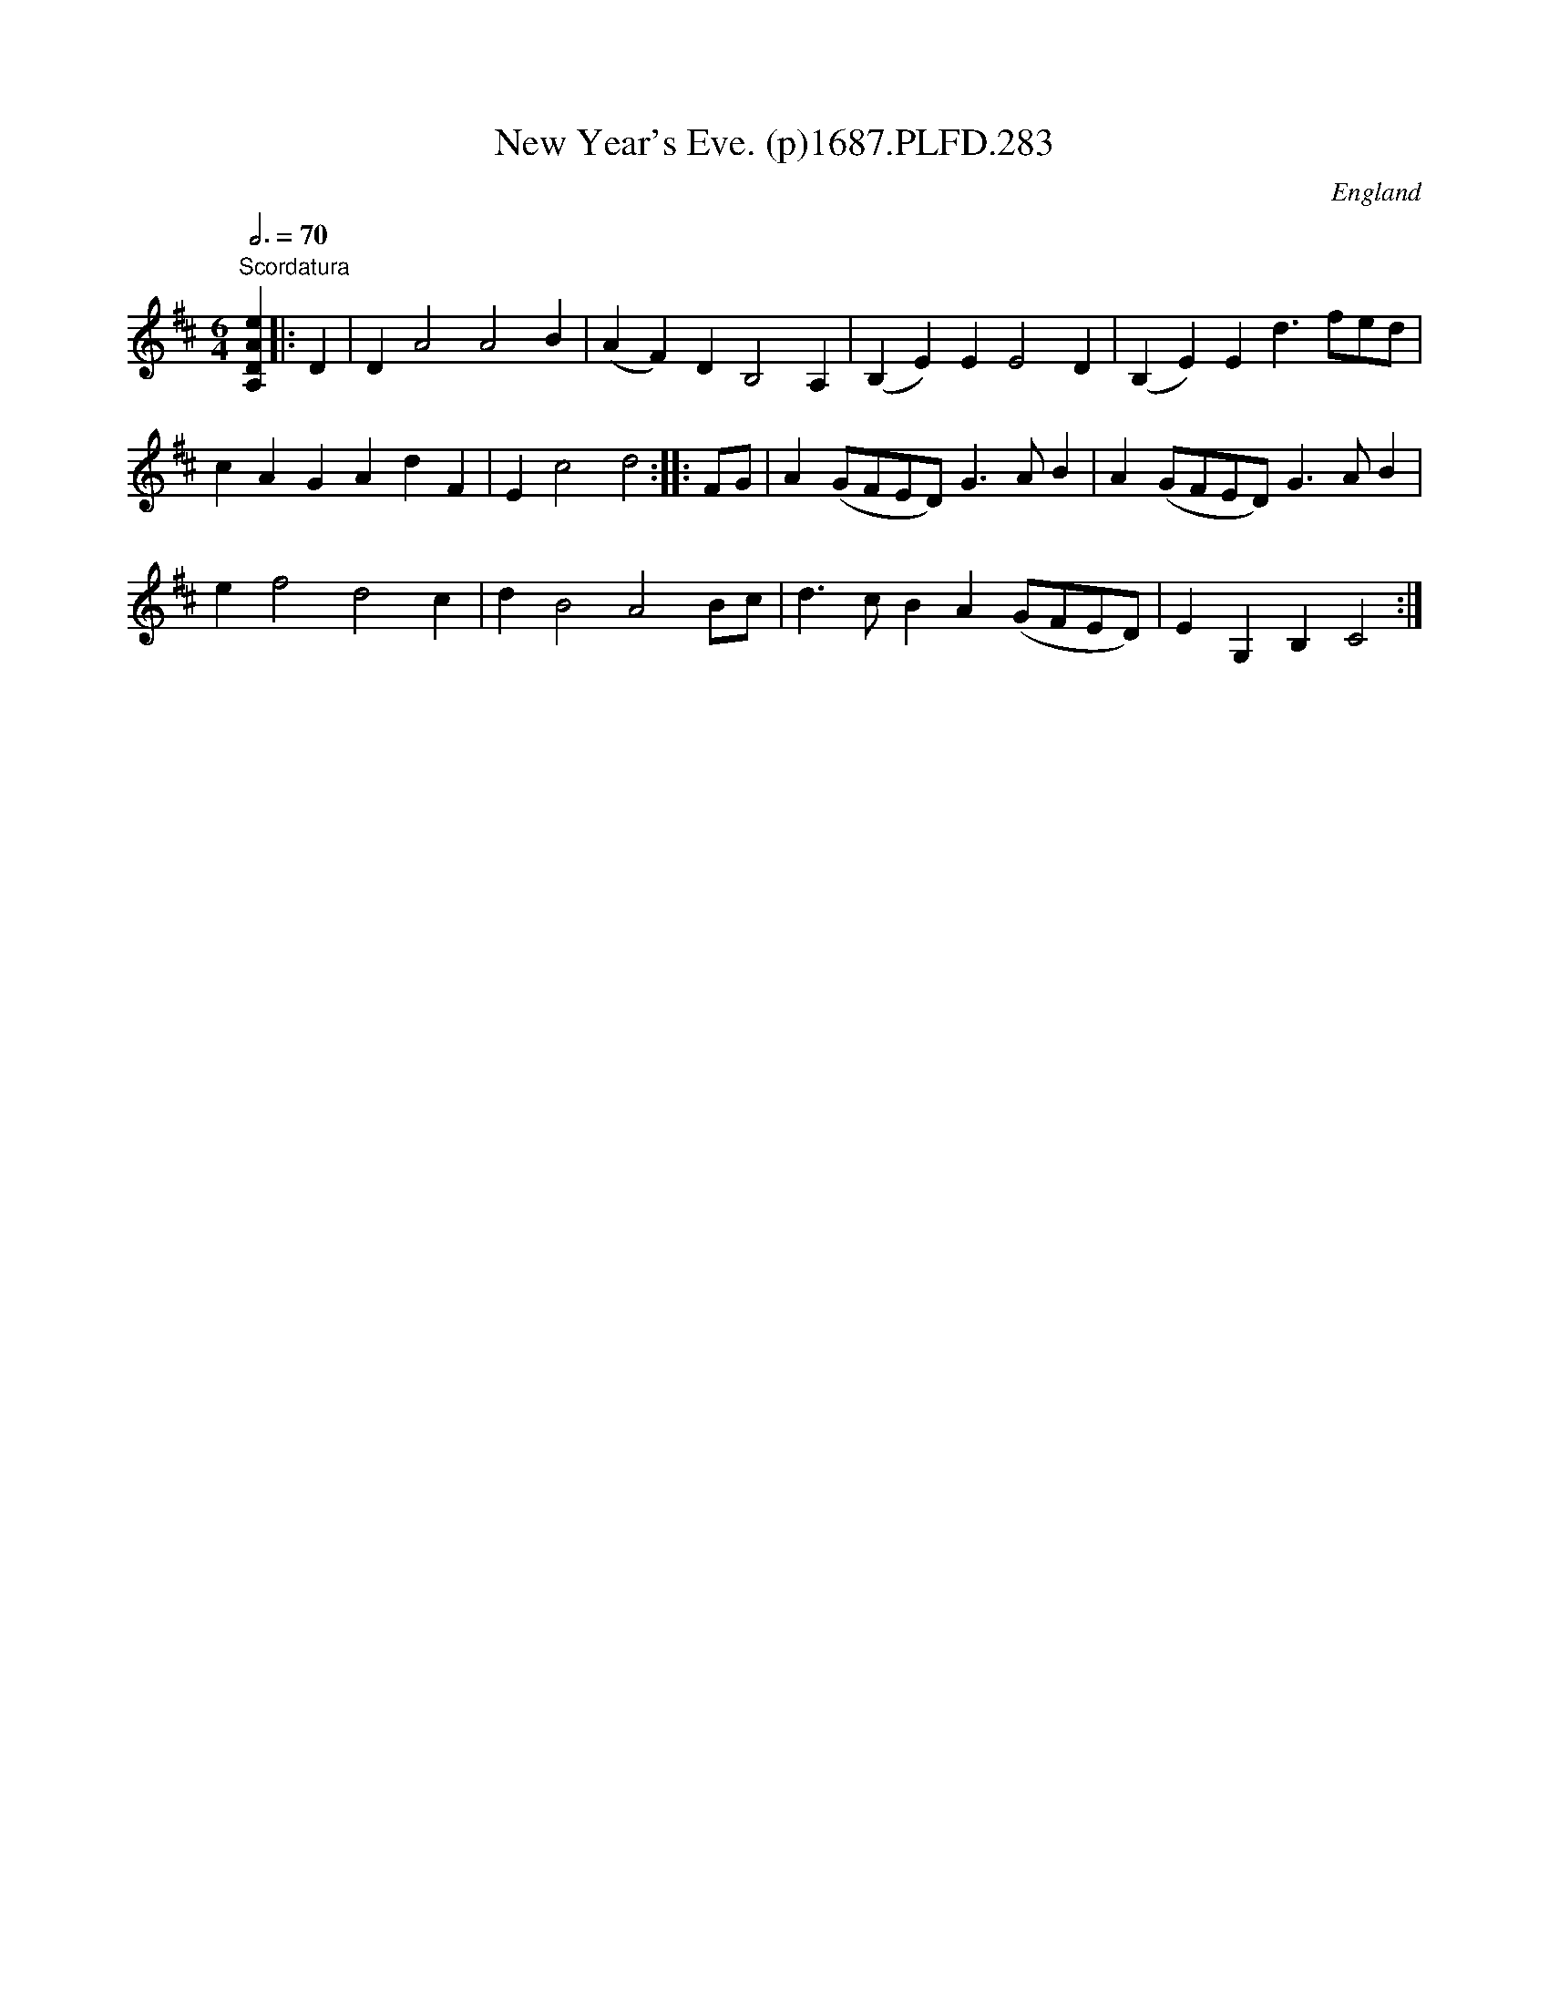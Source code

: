 X:283
T:New Year's Eve. (p)1687.PLFD.283
M:6/4
L:1/4
Q:3/4=70
S:Playford, Dancing Master,7th Ed,1st Supp,1687.
O:England
N:"Tune the bass string to a 4th (ie tune the G string of a violin to
N:A.This means that notes below D sound a tone higher than written.See
N:also nos.287 and 442.
H:1687.
Z:Chris Partington
K:D
"Scordatura"[A,DAe]||:D|DA2A2B|(AF)DB,2A,|(B,E)EE2D|(B,E)Ed>fe/d/|
cAGAdF|Ec2d2:||:F/G/|A(G/F/E/D/)G>AB|A(G/F/E/D/)G>AB|
ef2d2c|dB2A2B/c/|d>cBA(G/F/E/D/)|EG,B,C2:|
